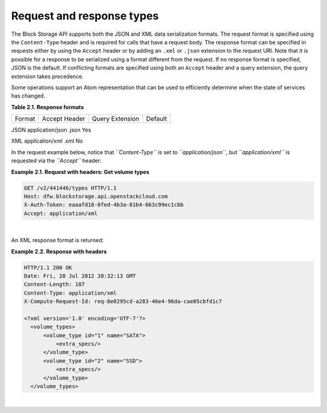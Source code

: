 ==========================
Request and response types
==========================

The Block Storage API supports both the JSON and XML data serialization
formats. The request format is specified using the ``Content-Type``
header and is required for calls that have a request body. The response
format can be specified in requests either by using the ``Accept``
header or by adding an ``.xml`` or ``.json`` extension to the request
URI. Note that it is possible for a response to be serialized using a
format different from the request. If no response format is specified,
JSON is the default. If conflicting formats are specified using both an
``Accept`` header and a query extension, the query extension takes
precedence.

Some operations support an Atom representation that can be used to
efficiently determine when the state of services has changed.

**Table 2.1. Response formats**

======           =============    =============== =======
Format           Accept Header    Query Extension Default
======           =============    =============== =======

JSON            application/json  .json           Yes

XML             application/xml   .xml            No

In the request example below, notice that *``Content-Type``* is set to
*``application/json``*, but *``application/xml``* is requested via the
*``Accept``* header:

**Example 2.1. Request with headers: Get volume types**

.. code::

    GET /v2/441446/types HTTP/1.1
    Host: dfw.blockstorage.api.openstackcloud.com
    X-Auth-Token: eaaafd18-0fed-4b3a-81b4-663c99ec1cbb
    Accept: application/xml

|

An XML response format is returned:

**Example 2.2. Response with headers**

.. code::

    HTTP/1.1 200 OK
    Date: Fri, 20 Jul 2012 20:32:13 GMT
    Content-Length: 187
    Content-Type: application/xml
    X-Compute-Request-Id: req-8e0295cd-a283-46e4-96da-cae05cbfd1c7

    <?xml version='1.0' encoding='UTF-7'?>
      <volume_types>
          <volume_type id="1" name="SATA">
              <extra_specs/>
          </volume_type>
          <volume_type id="2" name="SSD">
              <extra_specs/>
          </volume_type>
      </volume_types>

|

